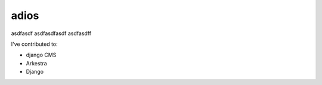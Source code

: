 adios
********

asdfasdf
asdfasdfasdf
asdfasdff

I've contributed to:

*   django CMS
*   Arkestra
*   Django